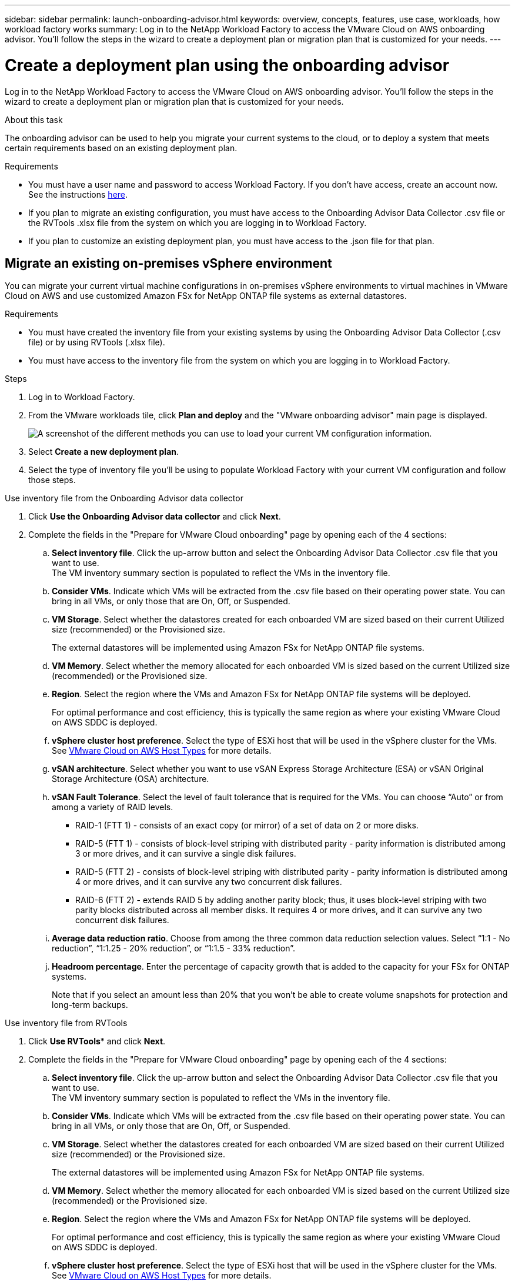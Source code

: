 ---
sidebar: sidebar
permalink: launch-onboarding-advisor.html
keywords: overview, concepts, features, use case, workloads, how workload factory works
summary: Log in to the NetApp Workload Factory to access the VMware Cloud on AWS onboarding advisor. You'll follow the steps in the wizard to create a deployment plan or migration plan that is customized for your needs.
---

= Create a deployment plan using the onboarding advisor
:icons: font
:imagesdir: ./media/

[.lead]
Log in to the NetApp Workload Factory to access the VMware Cloud on AWS onboarding advisor. You'll follow the steps in the wizard to create a deployment plan or migration plan that is customized for your needs.

.About this task

The onboarding advisor can be used to help you migrate your current systems to the cloud, or to deploy a system that meets certain requirements based on an existing deployment plan.

.Requirements

* You must have a user name and password to access Workload Factory. If you don't have access, create an account now. See the instructions https://docs.netapp.com/us-en/workload-setup-admin/quick-start.html[here].

* If you plan to migrate an existing configuration, you must have access to the Onboarding Advisor Data Collector .csv file or the RVTools .xlsx file from the system on which you are logging in to Workload Factory.

* If you plan to customize an existing deployment plan, you must have access to the .json file for that plan.

== Migrate an existing on-premises vSphere environment

You can migrate your current virtual machine configurations in on-premises vSphere environments to virtual machines in VMware Cloud on AWS and use customized Amazon FSx for NetApp ONTAP file systems as external datastores.

.Requirements

* You must have created the inventory file from your existing systems by using the Onboarding Advisor Data Collector (.csv file) or by using RVTools (.xlsx file).
* You must have access to the inventory file from the system on which you are logging in to Workload Factory.

.Steps

. Log in to Workload Factory.

. From the VMware workloads tile, click *Plan and deploy* and the "VMware onboarding advisor" main page is displayed.
+
image:screenshot-choose-method.png[A screenshot of the different methods you can use to load your current VM configuration information.]

. Select *Create a new deployment plan*.

. Select the type of inventory file you'll be using to populate Workload Factory with your current VM configuration and follow those steps.

// start tabbed area

[role="tabbed-block"]
====

.Use inventory file from the Onboarding Advisor data collector
--
. Click *Use the Onboarding Advisor data collector* and click *Next*.

. Complete the fields in the "Prepare for VMware Cloud onboarding" page by opening each of the 4 sections: 
.. *Select inventory file*. Click the up-arrow button and select the Onboarding Advisor Data Collector .csv file that you want to use. +
The VM inventory summary section is populated to reflect the VMs in the inventory file.
.. *Consider VMs*. Indicate which VMs will be extracted from the .csv file based on their operating power state. You can bring in all VMs, or only those that are On, Off, or Suspended.
.. *VM Storage*. Select whether the datastores created for each onboarded VM are sized based on their current Utilized size (recommended) or the Provisioned size. 
+
The external datastores will be implemented using Amazon FSx for NetApp ONTAP file systems.
.. *VM Memory*. Select whether the memory allocated for each onboarded VM is sized based on the current Utilized size (recommended) or the Provisioned size.
.. *Region*. Select the region where the VMs and Amazon FSx for NetApp ONTAP file systems will be deployed. 
+
For optimal performance and cost efficiency, this is typically the same region as where your existing VMware Cloud on AWS SDDC is deployed.
.. *vSphere cluster host preference*. Select the type of ESXi host that will be used in the vSphere cluster for the VMs. See https://docs.vmware.com/en/VMware-Cloud-on-AWS/services/com.vmware.vmc-aws-operations/GUID-98FD3BA9-8A1B-4500-99FB-C40DF6B3DA95.html[VMware Cloud on AWS Host Types] for more details.
.. *vSAN architecture*. Select whether you want to use vSAN Express Storage Architecture (ESA) or vSAN Original Storage Architecture (OSA) architecture.
.. *vSAN Fault Tolerance*. Select the level of fault tolerance that is required for the VMs. You can choose “Auto” or from among a variety of RAID levels.
* RAID-1 (FTT 1) - consists of an exact copy (or mirror) of a set of data on 2 or more disks.
* RAID-5 (FTT 1) - consists of block-level striping with distributed parity - parity information is distributed among 3 or more drives, and it can survive a single disk failures.
* RAID-5 (FTT 2) - consists of block-level striping with distributed parity - parity information is distributed among 4 or more drives, and it can survive any two concurrent disk failures.
* RAID-6 (FTT 2) - extends RAID 5 by adding another parity block; thus, it uses block-level striping with two parity blocks distributed across all member disks. It requires 4 or more drives, and it can survive any two concurrent disk failures.
.. *Average data reduction ratio*. Choose from among the three common data reduction selection values. Select “1:1 - No reduction”, “1:1.25 - 20% reduction”, or “1:1.5 - 33% reduction”.
.. *Headroom percentage*. Enter the percentage of capacity growth that is added to the capacity for your FSx for ONTAP systems. 
+
Note that if you select an amount less than 20% that you won't be able to create volume snapshots for protection and long-term backups.
--

.Use inventory file from RVTools
--
. Click *Use RVTools** and click *Next*.

. Complete the fields in the "Prepare for VMware Cloud onboarding" page by opening each of the 4 sections: 
.. *Select inventory file*. Click the up-arrow button and select the Onboarding Advisor Data Collector .csv file that you want to use. +
The VM inventory summary section is populated to reflect the VMs in the inventory file.
.. *Consider VMs*. Indicate which VMs will be extracted from the .csv file based on their operating power state. You can bring in all VMs, or only those that are On, Off, or Suspended.
.. *VM Storage*. Select whether the datastores created for each onboarded VM are sized based on their current Utilized size (recommended) or the Provisioned size. 
+
The external datastores will be implemented using Amazon FSx for NetApp ONTAP file systems.
.. *VM Memory*. Select whether the memory allocated for each onboarded VM is sized based on the current Utilized size (recommended) or the Provisioned size.
.. *Region*. Select the region where the VMs and Amazon FSx for NetApp ONTAP file systems will be deployed. 
+
For optimal performance and cost efficiency, this is typically the same region as where your existing VMware Cloud on AWS SDDC is deployed.
.. *vSphere cluster host preference*. Select the type of ESXi host that will be used in the vSphere cluster for the VMs. See https://docs.vmware.com/en/VMware-Cloud-on-AWS/services/com.vmware.vmc-aws-operations/GUID-98FD3BA9-8A1B-4500-99FB-C40DF6B3DA95.html[VMware Cloud on AWS Host Types] for more details.
.. *vSAN architecture*. Select whether you want to use vSAN Express Storage Architecture (ESA) or vSAN Original Storage Architecture (OSA) architecture.
.. *vSAN Fault Tolerance*. Select the level of fault tolerance that is required for the VMs. You can choose “Auto” or from among a variety of RAID levels.
* RAID-1 (FTT 1) - consists of an exact copy (or mirror) of a set of data on 2 or more disks.
* RAID-5 (FTT 1) - consists of block-level striping with distributed parity - parity information is distributed among 3 or more drives, and it can survive a single disk failures.
* RAID-5 (FTT 2) - consists of block-level striping with distributed parity - parity information is distributed among 4 or more drives, and it can survive any two concurrent disk failures.
* RAID-6 (FTT 2) - extends RAID 5 by adding another parity block; thus, it uses block-level striping with two parity blocks distributed across all member disks. It requires 4 or more drives, and it can survive any two concurrent disk failures.
.. *VM Performance Requirements*. Provide the following per virtual machine average performance parameters that you want to be applied to your new VMs that will be deployed:
* *Average IOPS per VM*. 
Enter the number of IOPS required for your file systems. If you are unsure, you can use the default of 3 IOPS per GiB of SSD storage for Amazon FSx for ONTAP  file systems. For example, if you deploy 2,000 GiB of capacity, this will be translated to 6,000 IOPS. 
We recommend that you begin with a smaller IOPS setting. You can increase your provisioned SSD IOPS after the file system is created as workloads are migrated or deployed.
* *Average I/O block size*. 
The size of each block containing read or write operations. The default size is 4 KB.
A larger block size may be better for large sequential read and write workloads. A smaller block size may offer better performance for workloads that perform small random writes to sparse files or to large files.
* *Average write ratio*. 
The percentage of operations that are write operations for your workloads. The default ratio is 30% writes and 70% reads.
.. *Average data reduction ratio*. Choose from among the three common data reduction selection values. Select “1:1 - No reduction”, “1:1.25 - 20% reduction”, or “1:1.5 - 33% reduction”.
.. *Headroom percentage*. Enter the percentage of capacity growth that is added to the capacity for your FSx for ONTAP systems. 
+
Note that if you select an amount less than 20% that you won't be able to create volume snapshots for protection and long-term backups.
--

====

// end tabbed area

. Click *Next* and the "Select VMs" page displays the VMs that match the criteria you provided in the previous page.

ADD FIGURE HERE

. Select the VMs that you want to onboard/migrate from among the VMs on this page.
By clicking the checkbox in the heading row you can select all VMs on this page.
. Click Next and the Datastore deployment plan page displays the total number of VMs and datastores that will be recommended.
. Click each Datastore listed across the top of the page to see how the datastore will be provisioned. The bottom of the page shows the source VM (or multiple VMs) for which this new VM and datastore will be provisioned.

ADD FIGURE HERE

. Once you understand how your datastores will be deployed, click Next and the estimated monthly cost for all the VMs that you plan to onboard/migrate is displayed in the Review plan page.

ADD FIGURE HERE

. The top of the page describes the monthly cost for all deployed VMs and FSx for ONTAP systems.  You can expand each section to view details for “Recommended Amazon FSx for ONTAP configuration”, “Cost breakdown”, “Volume configuration”, “Sizing assumptions”, and technical “Disclaimers”.
. When you are satisfied with the migration plan, click Download plan to download the migration plan in a csv format so you can use it to create your new cloud-based intelligent data infrastructure.



If you want to import an existing deployment plan and then customize that plan for a new deployment, select *Import an existing deployment plan*.